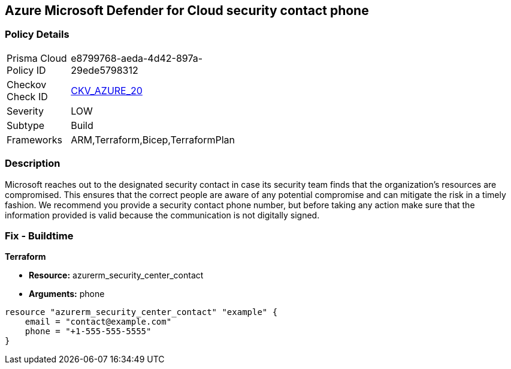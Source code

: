 == Azure Microsoft Defender for Cloud security contact phone 


=== Policy Details 

[width=45%]
[cols="1,1"]
|=== 
|Prisma Cloud Policy ID 
| e8799768-aeda-4d42-897a-29ede5798312

|Checkov Check ID 
| https://github.com/bridgecrewio/checkov/tree/master/checkov/terraform/checks/resource/azure/SecurityCenterContactPhone.py[CKV_AZURE_20]

|Severity
|LOW

|Subtype
|Build
//, Run

|Frameworks
|ARM,Terraform,Bicep,TerraformPlan

|=== 



=== Description 


Microsoft reaches out to the designated security contact in case its security team finds that the organization's resources are compromised.
This ensures that the correct people are aware of any potential compromise and can mitigate the risk in a timely fashion.
We recommend you provide a security contact phone number, but before taking any action make sure that the information provided is valid because the communication is not digitally signed.
////
=== Fix - Runtime


* Azure Portal To change the policy using the Azure Portal, follow these steps:* 



. Log in to the Azure Portal at https://portal.azure.com.

. Navigate to the * Security Center*.

. Click * Security Policy*.

. For the security policy subscription, click * Edit Settings*.

. Click * Email notifications*.

. Enter a valid security contact * Phone Number*.

. Click * Save*.


* CLI Command* 


To set a phone number for contact at time of a potential security breach, use the following command:
----
az account get-access-token
--query "{subscription:subscription,accessToken:accessToken}"
--out tsv | xargs -L1 bash -c 'curl -X PUT -H "Authorization: Bearer $1"
-H "Content-Type:application/json"
https://management.azure.com/subscriptions/$0/providers/Microsoft.Security/
securityContacts/default1?api-version=2017-08-01-preview -d@"* input.json*"'
----
Where _input.json_ contains the Request body json data, detailed below.
Replace _validEmailAddress_ with email ids csv for multiple.
Replace _phoneNumber_ with the valid phone number.


[source,go]
----
{
 "{
"id":
"/subscriptions/& lt;Your_Subscription_Id>/providers/Microsoft.Security/
securityContacts/default1",
"name": "default1",
"type": "Microsoft.Security/securityContacts",
"properties": {
"email": "& lt;validEmailAddress>",
"phone": "& lt;phone_number>",
"alertNotifications": "On",
"alertsToAdmins": "On"
}

}",
}
----
////

=== Fix - Buildtime


*Terraform* 


* *Resource:* azurerm_security_center_contact
* *Arguments:* phone


[source,go]
----
resource "azurerm_security_center_contact" "example" {
    email = "contact@example.com"
    phone = "+1-555-555-5555"
}
----
